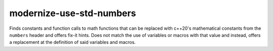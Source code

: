 .. title:: clang-tidy - modernize-use-std-numbers

modernize-use-std-numbers
=========================

Finds constants and function calls to math functions that can be replaced
with c++20's mathematical constants from the ``numbers`` header and offers fix-it hints.
Does not match the use of variables or macros with that value and instead, offers a replacement
at the definition of said variables and macros.

.. code-block:: c++
    double sqrt(double);
    double log(double);

    #define MY_PI 3.1415926  // #define MY_PI std::numbers::pi

    void foo() {
        const double Pi = 3.141592653589;  // const double Pi = std::numbers::pi
        const auto Use = Pi / 2;           // no match for Pi
        static constexpr double Euler = 2.7182818; // static constexpr double Euler = std::numbers::e;

        log2(exp(1));     // std::numbers::log2e;
        log2(Euler);      // std::numbers::log2e;
        1 / sqrt(MY_PI);  // std::numbers::inv_sqrtpi;
    }
